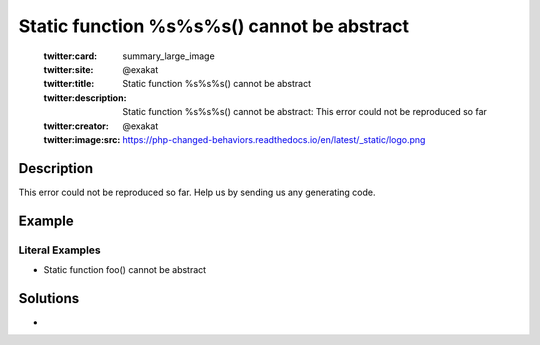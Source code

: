 .. _static-function-%s%s%s()-cannot-be-abstract:

Static function %s%s%s() cannot be abstract
-------------------------------------------
 
	.. meta::
		:description:
			Static function %s%s%s() cannot be abstract: This error could not be reproduced so far.

	    :og:image: https://php-changed-behaviors.readthedocs.io/en/latest/_static/logo.png
		:og:type: article
		:og:title: Static function %s%s%s() cannot be abstract
		:og:description: This error could not be reproduced so far
		:og:url: https://php-errors.readthedocs.io/en/latest/messages/static-function-%25s%25s%25s%28%29-cannot-be-abstract.html
	    :og:locale: en

	:twitter:card: summary_large_image
	:twitter:site: @exakat
	:twitter:title: Static function %s%s%s() cannot be abstract
	:twitter:description: Static function %s%s%s() cannot be abstract: This error could not be reproduced so far
	:twitter:creator: @exakat
	:twitter:image:src: https://php-changed-behaviors.readthedocs.io/en/latest/_static/logo.png
Description
___________
 
This error could not be reproduced so far. Help us by sending us any generating code.

Example
_______

.. code-block:: php

   


Literal Examples
****************
+ Static function foo() cannot be abstract

Solutions
_________

+ 
